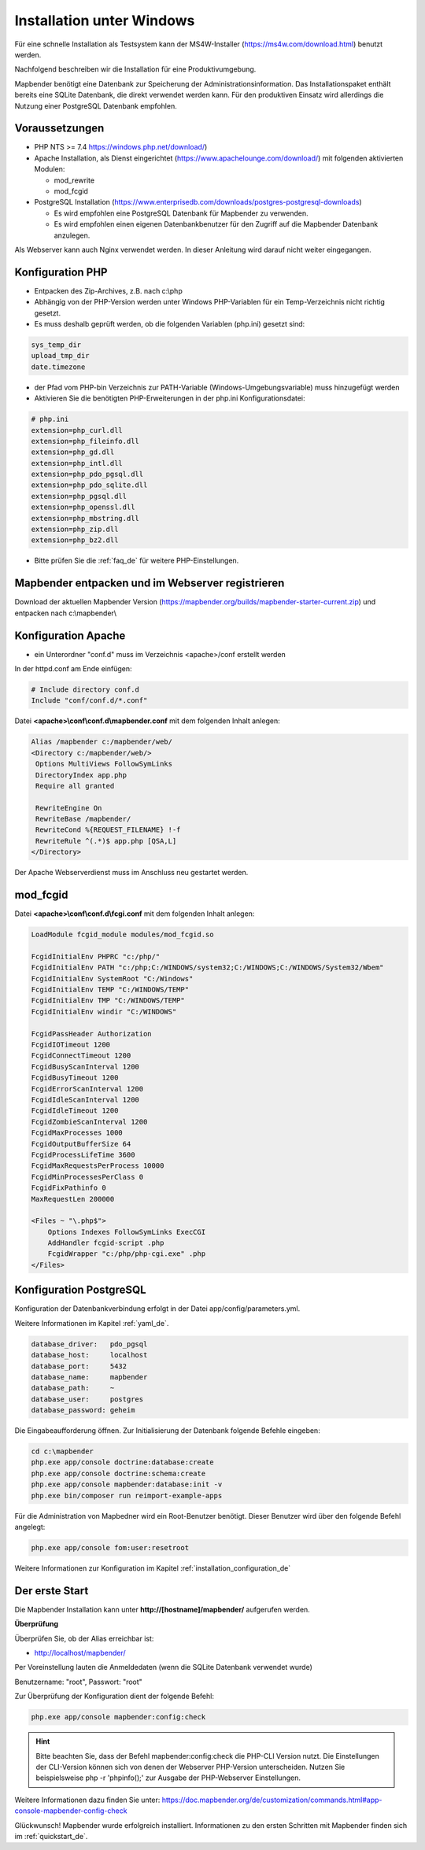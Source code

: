 .. _installation_windows_de:

Installation unter Windows
##########################

Für eine schnelle Installation als Testsystem kann der MS4W-Installer (https://ms4w.com/download.html) benutzt werden. 

Nachfolgend beschreiben wir die Installation für eine Produktivumgebung.

Mapbender benötigt eine Datenbank zur Speicherung der Administrationsinformation. Das Installationspaket enthält bereits eine SQLite Datenbank, die direkt verwendet werden kann. Für den produktiven Einsatz wird allerdings die Nutzung einer PostgreSQL Datenbank empfohlen.


Voraussetzungen
---------------

* PHP NTS >= 7.4 https://windows.php.net/download/)
* Apache Installation, als Dienst eingerichtet (https://www.apachelounge.com/download/)   
  mit folgenden aktivierten Modulen:
 
  * mod_rewrite
  * mod_fcgid
 
* PostgreSQL Installation (https://www.enterprisedb.com/downloads/postgres-postgresql-downloads) 
  
  * Es wird empfohlen eine PostgreSQL Datenbank für Mapbender zu verwenden.
  * Es wird empfohlen einen eigenen Datenbankbenutzer für den Zugriff auf die Mapbender Datenbank anzulegen.


Als Webserver kann auch Nginx verwendet werden. In dieser Anleitung wird darauf nicht weiter eingegangen.


Konfiguration PHP
-----------------

* Entpacken des Zip-Archives, z.B. nach c:\\php
* Abhängig von der PHP-Version werden unter Windows PHP-Variablen für ein Temp-Verzeichnis nicht richtig gesetzt.

* Es muss deshalb geprüft werden, ob die folgenden Variablen (php.ini) gesetzt sind:

.. code-block:: ini

    sys_temp_dir
    upload_tmp_dir
    date.timezone

* der Pfad vom PHP-bin Verzeichnis zur PATH-Variable (Windows-Umgebungsvariable) muss hinzugefügt werden

* Aktivieren Sie die benötigten PHP-Erweiterungen in der php.ini Konfigurationsdatei:

.. code-block:: ini

    # php.ini
    extension=php_curl.dll
    extension=php_fileinfo.dll
    extension=php_gd.dll
    extension=php_intl.dll
    extension=php_pdo_pgsql.dll
    extension=php_pdo_sqlite.dll
    extension=php_pgsql.dll
    extension=php_openssl.dll
    extension=php_mbstring.dll
    extension=php_zip.dll
    extension=php_bz2.dll

* Bitte prüfen Sie die :ref:`faq_de` für weitere PHP-Einstellungen. 


Mapbender entpacken und im Webserver registrieren
-------------------------------------------------

Download der aktuellen Mapbender Version (https://mapbender.org/builds/mapbender-starter-current.zip) und entpacken nach c:\\mapbender\\
    

Konfiguration Apache
--------------------

* ein Unterordner "conf.d" muss im Verzeichnis <apache>/conf erstellt werden



In der httpd.conf am Ende einfügen:

.. code-block:: apache

                # Include directory conf.d
                Include "conf/conf.d/*.conf"

Datei **<apache>\\conf\\conf.d\\mapbender.conf** mit dem folgenden Inhalt anlegen:
  
.. code-block:: apache

 Alias /mapbender c:/mapbender/web/
 <Directory c:/mapbender/web/>
  Options MultiViews FollowSymLinks
  DirectoryIndex app.php
  Require all granted
 
  RewriteEngine On
  RewriteBase /mapbender/
  RewriteCond %{REQUEST_FILENAME} !-f
  RewriteRule ^(.*)$ app.php [QSA,L]
 </Directory>


Der Apache Webserverdienst muss im Anschluss neu gestartet werden.


mod_fcgid
---------

Datei **<apache>\\conf\\conf.d\\fcgi.conf** mit dem folgenden Inhalt anlegen:

.. code-block:: apacheconf

    LoadModule fcgid_module modules/mod_fcgid.so
    
    FcgidInitialEnv PHPRC "c:/php/"
    FcgidInitialEnv PATH "c:/php;C:/WINDOWS/system32;C:/WINDOWS;C:/WINDOWS/System32/Wbem"
    FcgidInitialEnv SystemRoot "C:/Windows"
    FcgidInitialEnv TEMP "C:/WINDOWS/TEMP"
    FcgidInitialEnv TMP "C:/WINDOWS/TEMP"
    FcgidInitialEnv windir "C:/WINDOWS"

    FcgidPassHeader Authorization
    FcgidIOTimeout 1200
    FcgidConnectTimeout 1200
    FcgidBusyScanInterval 1200
    FcgidBusyTimeout 1200
    FcgidErrorScanInterval 1200
    FcgidIdleScanInterval 1200
    FcgidIdleTimeout 1200
    FcgidZombieScanInterval 1200
    FcgidMaxProcesses 1000
    FcgidOutputBufferSize 64
    FcgidProcessLifeTime 3600
    FcgidMaxRequestsPerProcess 10000
    FcgidMinProcessesPerClass 0
    FcgidFixPathinfo 0
    MaxRequestLen 200000

    <Files ~ "\.php$">
        Options Indexes FollowSymLinks ExecCGI
        AddHandler fcgid-script .php
        FcgidWrapper "c:/php/php-cgi.exe" .php
    </Files>


Konfiguration PostgreSQL
------------------------

Konfiguration der Datenbankverbindung erfolgt in der Datei app/config/parameters.yml.

Weitere Informationen im Kapitel :ref:`yaml_de`.

.. code-block:: yaml

    database_driver:   pdo_pgsql
    database_host:     localhost
    database_port:     5432
    database_name:     mapbender
    database_path:     ~
    database_user:     postgres
    database_password: geheim
    
Die Eingabeaufforderung öffnen. Zur Initialisierung der Datenbank folgende Befehle eingeben: 

.. code-block:: text
 
    cd c:\mapbender
    php.exe app/console doctrine:database:create
    php.exe app/console doctrine:schema:create
    php.exe app/console mapbender:database:init -v
    php.exe bin/composer run reimport-example-apps

Für die Administration von Mapbedner wird ein Root-Benutzer benötigt. Dieser Benutzer wird über den folgende Befehl angelegt:

.. code-block:: text

    php.exe app/console fom:user:resetroot

Weitere Informationen zur Konfiguration im Kapitel :ref:`installation_configuration_de`


Der erste Start
---------------

Die Mapbender Installation kann unter **http://[hostname]/mapbender/** aufgerufen werden.


**Überprüfung**

Überprüfen Sie, ob der Alias erreichbar ist:

* http://localhost/mapbender/

Per Voreinstellung lauten die Anmeldedaten (wenn die SQLite Datenbank verwendet wurde)

Benutzername: "root", Passwort: "root"

Zur Überprüfung der Konfiguration dient der folgende Befehl:

.. code-block:: yaml

	php.exe app/console mapbender:config:check

.. hint:: Bitte beachten Sie, dass der Befehl mapbender:config:check die PHP-CLI Version nutzt. Die Einstellungen der CLI-Version können sich von denen der Webserver PHP-Version unterscheiden. Nutzen Sie beispielsweise php -r 'phpinfo();' zur Ausgabe der PHP-Webserver Einstellungen.

Weitere Informationen dazu finden Sie unter: https://doc.mapbender.org/de/customization/commands.html#app-console-mapbender-config-check

Glückwunsch! Mapbender wurde erfolgreich installiert.
Informationen zu den ersten Schritten mit Mapbender finden sich im :ref:`quickstart_de`.
